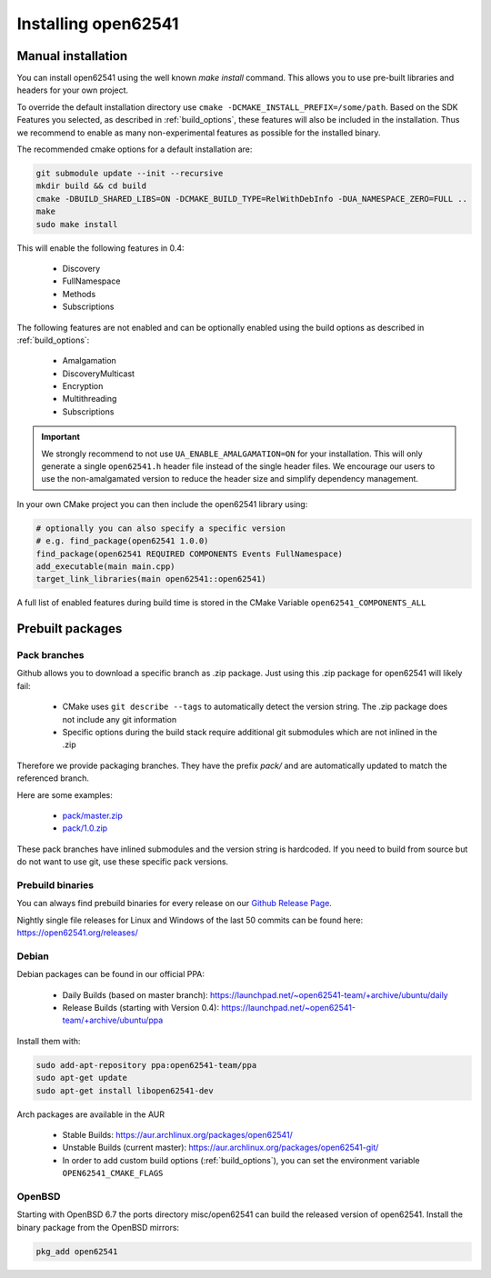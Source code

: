 .. _installing:

Installing open62541
====================

Manual installation
-------------------

You can install open62541 using the well known `make install` command.
This allows you to use pre-built libraries and headers for your own project.

To override the default installation directory use ``cmake -DCMAKE_INSTALL_PREFIX=/some/path``.
Based on the SDK Features you selected, as described in :ref:`build_options`, these features will also
be included in the installation. Thus we recommend to enable as many non-experimental features as possible
for the installed binary.

The recommended cmake options for a default installation are:

.. code-block:: bash

   git submodule update --init --recursive
   mkdir build && cd build
   cmake -DBUILD_SHARED_LIBS=ON -DCMAKE_BUILD_TYPE=RelWithDebInfo -DUA_NAMESPACE_ZERO=FULL ..
   make
   sudo make install

This will enable the following features in 0.4:

 * Discovery
 * FullNamespace
 * Methods
 * Subscriptions

The following features are not enabled and can be optionally enabled using the build options as described in :ref:`build_options`:

 * Amalgamation
 * DiscoveryMulticast
 * Encryption
 * Multithreading
 * Subscriptions

.. important::
   We strongly recommend to not use ``UA_ENABLE_AMALGAMATION=ON`` for your installation. This will only generate a single ``open62541.h`` header file instead of the single header files.
   We encourage our users to use the non-amalgamated version to reduce the header size and simplify dependency management.


In your own CMake project you can then include the open62541 library using:

.. code-block:: cmake

   # optionally you can also specify a specific version
   # e.g. find_package(open62541 1.0.0)
   find_package(open62541 REQUIRED COMPONENTS Events FullNamespace)
   add_executable(main main.cpp)
   target_link_libraries(main open62541::open62541)


A full list of enabled features during build time is stored in the CMake Variable ``open62541_COMPONENTS_ALL``


Prebuilt packages
-----------------

Pack branches
^^^^^^^^^^^^^

Github allows you to download a specific branch as .zip package. Just using this .zip package for open62541 will likely fail:

 * CMake uses ``git describe --tags`` to automatically detect the version string. The .zip package does not include any git information
 * Specific options during the build stack require additional git submodules which are not inlined in the .zip

Therefore we provide packaging branches. They have the prefix `pack/` and are automatically updated to match the referenced branch.

Here are some examples:

 * `pack/master.zip <https://github.com/open62541/open62541/archive/pack/master.zip>`_
 * `pack/1.0.zip <https://github.com/open62541/open62541/archive/pack/1.0.zip>`_

These pack branches have inlined submodules and the version string is hardcoded. If you need to build from source but do not want to use git,
use these specific pack versions.

Prebuild binaries
^^^^^^^^^^^^^^^^^

You can always find prebuild binaries for every release on our `Github Release Page <https://github.com/open62541/open62541/releases>`_.


Nightly single file releases for Linux and Windows of the last 50 commits can be found here: https://open62541.org/releases/


Debian
^^^^^^
Debian packages can be found in our official PPA:

 * Daily Builds (based on master branch): https://launchpad.net/~open62541-team/+archive/ubuntu/daily
 * Release Builds (starting with Version 0.4): https://launchpad.net/~open62541-team/+archive/ubuntu/ppa

Install them with:


.. code-block:: bash

    sudo add-apt-repository ppa:open62541-team/ppa
    sudo apt-get update
    sudo apt-get install libopen62541-dev

Arch packages are available in the AUR

 * Stable Builds: https://aur.archlinux.org/packages/open62541/
 * Unstable Builds (current master): https://aur.archlinux.org/packages/open62541-git/
 * In order to add custom build options (:ref:`build_options`), you can set the environment variable ``OPEN62541_CMAKE_FLAGS``

OpenBSD
^^^^^^^
Starting with OpenBSD 6.7 the ports directory misc/open62541 can
build the released version of open62541.
Install the binary package from the OpenBSD mirrors:

.. code-block:: bash
   
   pkg_add open62541

